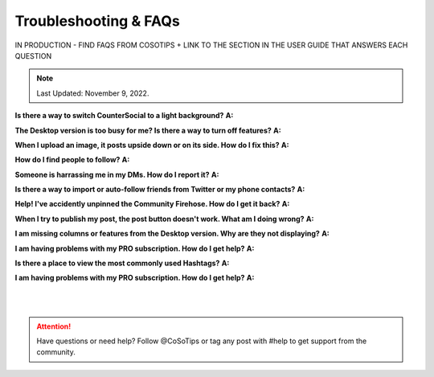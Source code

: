 Troubleshooting & FAQs
=====

IN PRODUCTION - FIND FAQS FROM COSOTIPS + LINK TO THE SECTION IN THE USER GUIDE THAT ANSWERS EACH QUESTION

.. note:: Last Updated: November 9, 2022.  


**Is there a way to switch CounterSocial to a light background?**
**A:** 

**The Desktop version is too busy for me? Is there a way to turn off features?**
**A:** 

**When I upload an image, it posts upside down or on its side. How do I fix this?**
**A:** 

**How do I find people to follow?**
**A:**

**Someone is harrassing me in my DMs. How do I report it?**
**A:** 

**Is there a way to import or auto-follow friends from Twitter or my phone contacts?**
**A:**

**Help! I've accidently unpinned the Community Firehose. How do I get it back?**
**A:** 

**When I try to publish my post, the post button doesn't work. What am I doing wrong?**
**A:** 

**I am missing columns or features from the Desktop version. Why are they not displaying?**
**A:** 

**I am having problems with my PRO subscription. How do I get help?**
**A:** 

**Is there a place to view the most commonly used Hashtags?**
**A:** 

**I am having problems with my PRO subscription. How do I get help?**
**A:** 

| 
| 
.. attention:: Have questions or need help? Follow @CoSoTips or tag any post with #help to get support from the community.





